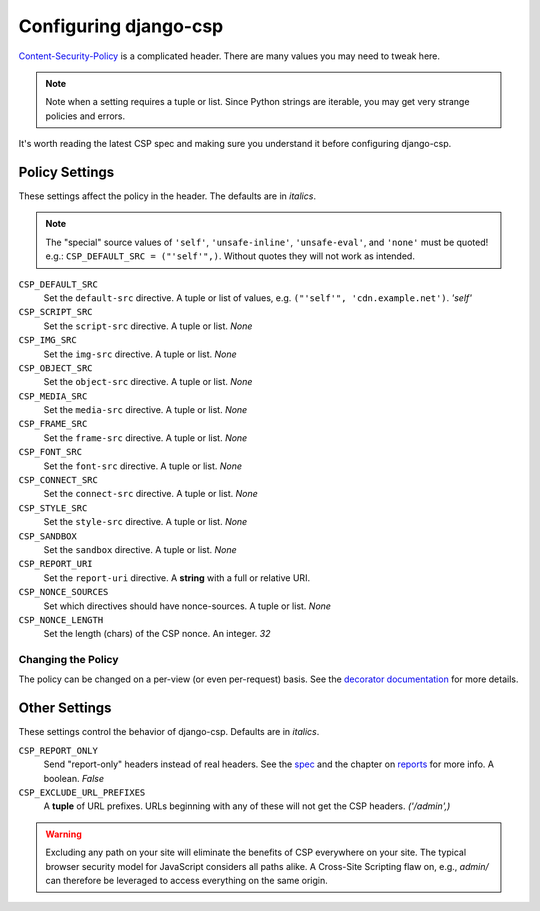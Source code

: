 .. _configuration-chapter:

======================
Configuring django-csp
======================

Content-Security-Policy_ is a complicated header. There are many values
you may need to tweak here.

.. note::
   Note when a setting requires a tuple or list. Since Python strings
   are iterable, you may get very strange policies and errors.

It's worth reading the latest CSP spec and making sure you understand it
before configuring django-csp.


Policy Settings
===============

These settings affect the policy in the header. The defaults are in
*italics*.

.. note::
   The "special" source values of ``'self'``, ``'unsafe-inline'``,
   ``'unsafe-eval'``, and ``'none'`` must be quoted! e.g.:
   ``CSP_DEFAULT_SRC = ("'self'",)``. Without quotes they will not work
   as intended.

``CSP_DEFAULT_SRC``
    Set the ``default-src`` directive. A tuple or list of
    values, e.g. ``("'self'", 'cdn.example.net')``. *'self'*
``CSP_SCRIPT_SRC``
    Set the ``script-src`` directive. A tuple or list. *None*
``CSP_IMG_SRC``
    Set the ``img-src`` directive. A tuple or list. *None*
``CSP_OBJECT_SRC``
    Set the ``object-src`` directive. A tuple or list. *None*
``CSP_MEDIA_SRC``
    Set the ``media-src`` directive. A tuple or list. *None*
``CSP_FRAME_SRC``
    Set the ``frame-src`` directive. A tuple or list. *None*
``CSP_FONT_SRC``
    Set the ``font-src`` directive. A tuple or list. *None*
``CSP_CONNECT_SRC``
    Set the ``connect-src`` directive. A tuple or list. *None*
``CSP_STYLE_SRC``
    Set the ``style-src`` directive. A tuple or list. *None*
``CSP_SANDBOX``
    Set the ``sandbox`` directive. A tuple or list. *None*
``CSP_REPORT_URI``
    Set the ``report-uri`` directive. A **string** with a full or
    relative URI.
``CSP_NONCE_SOURCES``
    Set which directives should have nonce-sources. A tuple or list. *None*
``CSP_NONCE_LENGTH``
    Set the length (chars) of the CSP nonce. An integer. *32*

Changing the Policy
-------------------

The policy can be changed on a per-view (or even per-request) basis. See
the `decorator documentation <decorator-chapter>`_ for more details.


Other Settings
==============

These settings control the behavior of django-csp. Defaults are in
*italics*.

``CSP_REPORT_ONLY``
    Send "report-only" headers instead of real headers. See the spec_
    and the chapter on `reports <reports-chapter>`_ for more info. A
    boolean. *False*
``CSP_EXCLUDE_URL_PREFIXES``
    A **tuple** of URL prefixes. URLs beginning with any of these will
    not get the CSP headers. *('/admin',)*

.. warning::

   Excluding any path on your site will eliminate the benefits of CSP
   everywhere on your site. The typical browser security model for
   JavaScript considers all paths alike. A Cross-Site Scripting flaw
   on, e.g., `admin/` can therefore be leveraged to access everything
   on the same origin.

.. _Content-Security-Policy: http://www.w3.org/TR/CSP/
.. _spec: Content-Security-Policy_
